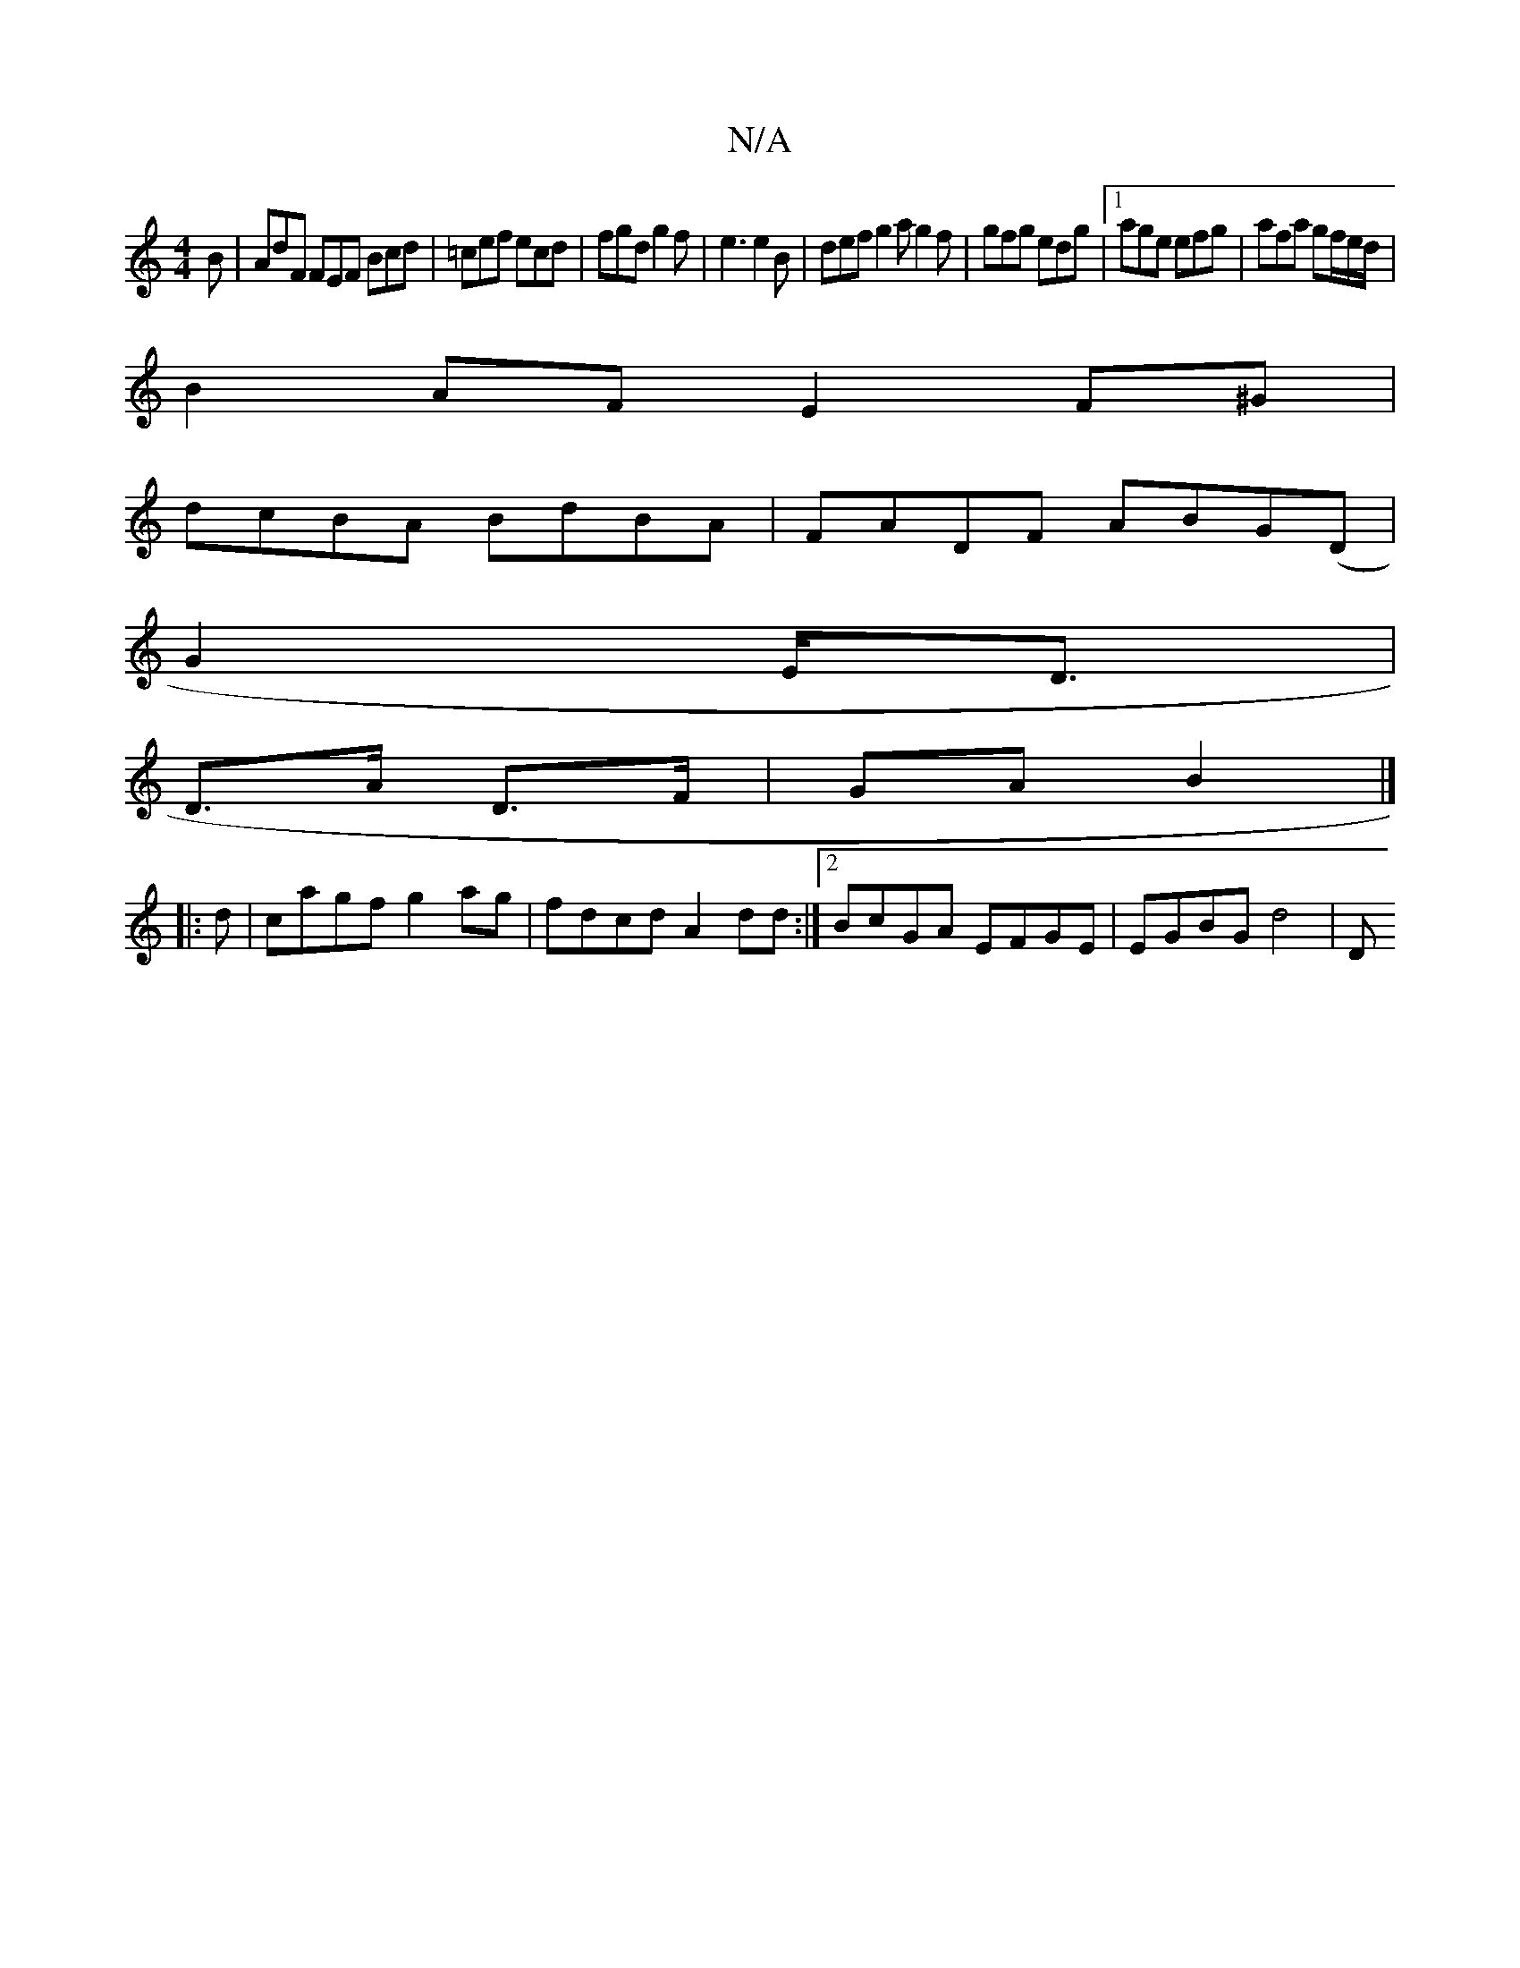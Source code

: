 X:1
T:N/A
M:4/4
R:N/A
K:Cmajor
B|AdF FEF Bcd | =cef ecd|fgd g2f|e3 e2B|def g2a g2 f | gfg edg |1 age efg | afa gf/e/d/|
B2AF E2F^G|
dcBA BdBA|FADF ABG(D|
G2 E<D |
D>A D>F | GA B2 |]
|: d | cagf g2ag|fdcd A2dd:|2 BcGA EFGE|EGBG d4|D
